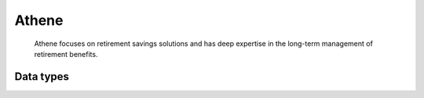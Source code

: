 .. _system_athene:

.. rst-class:: center-title

======
Athene
======
 Athene focuses on retirement savings solutions and has deep expertise in the long-term management of retirement benefits. 

Data types
^^^^^^^^^^

.. list-table::
   :header-rows: 1
   :widths: 80, 10,10

   * - Data type
     - Input
     - Output
